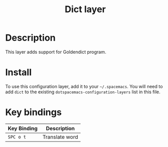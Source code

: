 #+TITLE: Dict layer

[[file:img/dict.png]]

* Table of Contents                                       :TOC_4_gh:noexport:
- [[#description][Description]]
- [[#install][Install]]
- [[#key-bindings][Key bindings]]

* Description
This layer adds support for Goldendict program.

* Install
To use this configuration layer, add it to your =~/.spacemacs=. You will need to
add =dict= to the existing =dotspacemacs-configuration-layers= list in this
file.

* Key bindings

| Key Binding | Description    |
|-------------+----------------|
| ~SPC o t~   | Translate word |
